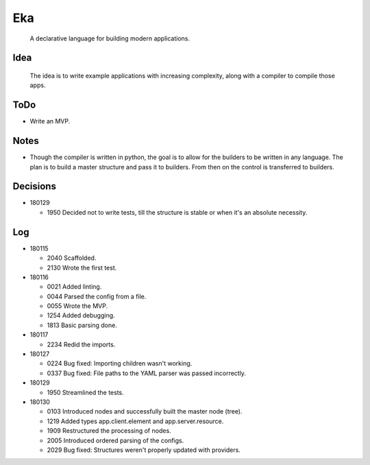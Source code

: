 Eka
===

  A declarative language for building modern applications.

Idea
----

  The idea is to write example applications with increasing complexity, along with a compiler to compile those apps.

ToDo
----

* Write an MVP.

Notes
-----

* Though the compiler is written in python, the goal is to allow for the builders to be written in any language. The plan is to build a master structure and pass it to builders. From then on the control is transferred to builders.

Decisions
---------

* 180129

  * 1950  Decided not to write tests, till the structure is stable or when it's an absolute necessity.

Log
---

* 180115

  * 2040  Scaffolded.
  * 2130  Wrote the first test.

* 180116

  * 0021  Added linting.
  * 0044  Parsed the config from a file.
  * 0055  Wrote the MVP.
  * 1254  Added debugging.
  * 1813  Basic parsing done.

* 180117

  * 2234  Redid the imports.

* 180127

  * 0224  Bug fixed: Importing children wasn't working.
  * 0337  Bug fixed: File paths to the YAML parser was passed incorrectly.

* 180129

  * 1950  Streamlined the tests.

* 180130

  * 0103  Introduced nodes and successfully built the master node (tree).
  * 1219  Added types app.client.element and app.server.resource.
  * 1909  Restructured the processing of nodes.
  * 2005  Introduced ordered parsing of the configs.
  * 2029  Bug fixed: Structures weren't properly updated with providers.

